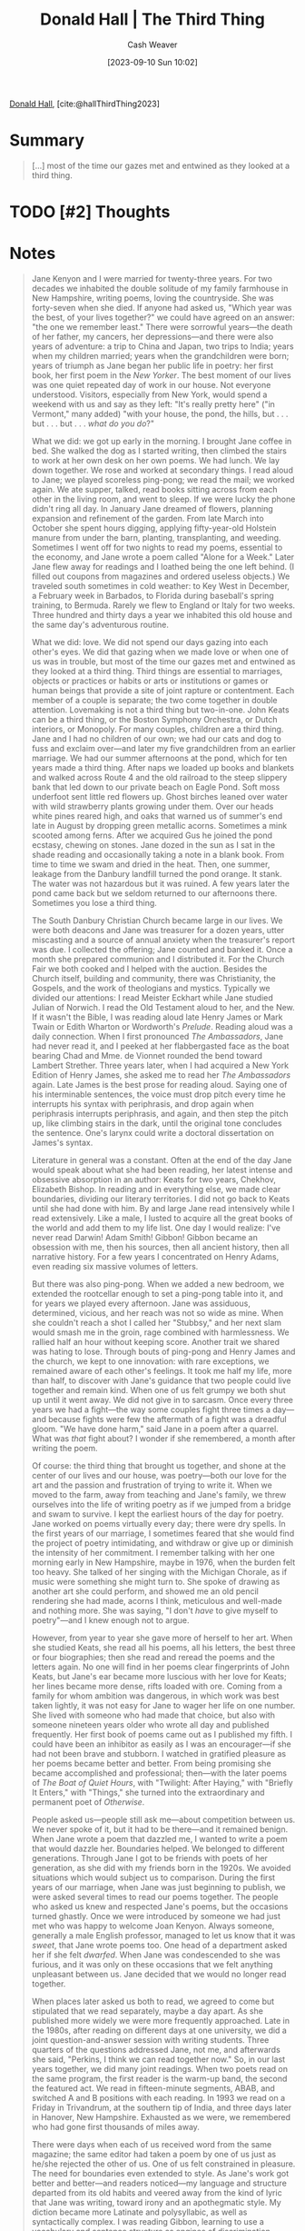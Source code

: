 :PROPERTIES:
:ROAM_REFS: [cite:@hallThirdThing2023]
:ID:       5a6ea0e5-2b5c-4068-ab08-5e52cede1944
:LAST_MODIFIED: [2023-10-30 Mon 08:14]
:END:
#+title: Donald Hall | The Third Thing
#+hugo_custom_front_matter: :slug "5a6ea0e5-2b5c-4068-ab08-5e52cede1944"
#+author: Cash Weaver
#+date: [2023-09-10 Sun 10:02]
#+filetags: :hastodo:reference:

[[id:a20e0a19-3866-403c-8d1e-1d20bfb725b8][Donald Hall]], [cite:@hallThirdThing2023]

* Summary
#+begin_quote
[...] most of the time our gazes met and entwined as they looked at a third thing.
#+end_quote
* TODO [#2] Thoughts
* Notes
#+begin_quote
Jane Kenyon and I were married for twenty-three years. For two decades we inhabited the double solitude of my family farmhouse in New Hampshire, writing poems, loving the countryside. She was forty-seven when she died. If anyone had asked us, "Which year was the best, of your lives together?" we could have agreed on an answer: "the one we remember least." There were sorrowful years---the death of her father, my cancers, her depressions---and there were also years of adventure: a trip to China and Japan, two trips to India; years when my children married; years when the grandchildren were born; years of triumph as Jane began her public life in poetry: her first book, her first poem in the /New Yorker/. The best moment of our lives was one quiet repeated day of work in our house. Not everyone understood. Visitors, especially from New York, would spend a weekend with us and say as they left: "It's really pretty here" ("in Vermont," many added) "with your house, the pond, the hills, but . . . but . . . but . . . /what do you do/?"

What we did: we got up early in the morning. I brought Jane coffee in bed. She walked the dog as I started writing, then climbed the stairs to work at her own desk on her own poems. We had lunch. We lay down together. We rose and worked at secondary things. I read aloud to Jane; we played scoreless ping-pong; we read the mail; we worked again. We ate supper, talked, read books sitting across from each other in the living room, and went to sleep. If we were lucky the phone didn't ring all day. In January Jane dreamed of flowers, planning expansion and refinement of the garden. From late March into October she spent hours digging, applying fifty-year-old Holstein manure from under the barn, planting, transplanting, and weeding. Sometimes I went off for two nights to read my poems, essential to the economy, and Jane wrote a poem called "Alone for a Week." Later Jane flew away for readings and I loathed being the one left behind. (I filled out coupons from magazines and ordered useless objects.) We traveled south sometimes in cold weather: to Key West in December, a February week in Barbados, to Florida during baseball's spring training, to Bermuda. Rarely we flew to England or Italy for two weeks. Three hundred and thirty days a year we inhabited this old house and the same day's adventurous routine.

What we did: love. We did not spend our days gazing into each other's eyes. We did that gazing when we made love or when one of us was in trouble, but most of the time our gazes met and entwined as they looked at a third thing. Third things are essential to marriages, objects or practices or habits or arts or institutions or games or human beings that provide a site of joint rapture or contentment. Each member of a couple is separate; the two come together in double attention. Lovemaking is not a third thing but two-in-one. John Keats can be a third thing, or the Boston Symphony Orchestra, or Dutch interiors, or Monopoly. For many couples, children are a third thing. Jane and I had no children of our own; we had our cats and dog to fuss and exclaim over---and later my five grandchildren from an earlier marriage. We had our summer afternoons at the pond, which for ten years made a third thing. After naps we loaded up books and blankets and walked across Route 4 and the old railroad to the steep slippery bank that led down to our private beach on Eagle Pond. Soft moss underfoot sent little red flowers up. Ghost birches leaned over water with wild strawberry plants growing under them. Over our heads white pines reared high, and oaks that warned us of summer's end late in August by dropping green metallic acorns. Sometimes a mink scooted among ferns. After we acquired Gus he joined the pond ecstasy, chewing on stones. Jane dozed in the sun as I sat in the shade reading and occasionally taking a note in a blank book. From time to time we swam and dried in the heat. Then, one summer, leakage from the Danbury landfill turned the pond orange. It stank. The water was not hazardous but it was ruined. A few years later the pond came back but we seldom returned to our afternoons there. Sometimes you lose a third thing.

The South Danbury Christian Church became large in our lives. We were both deacons and Jane was treasurer for a dozen years, utter miscasting and a source of annual anxiety when the treasurer's report was due. I collected the offering; Jane counted and banked it. Once a month she prepared communion and I distributed it. For the Church Fair we both cooked and I helped with the auction. Besides the Church itself, building and community, there was Christianity, the Gospels, and the work of theologians and mystics. Typically we divided our attentions: I read Meister Eckhart while Jane studied Julian of Norwich. I read the Old Testament aloud to her, and the New. If it wasn't the Bible, I was reading aloud late Henry James or Mark Twain or Edith Wharton or Wordworth's /Prelude/. Reading aloud was a daily connection. When I first pronounced /The Ambassadors/, Jane had never read it, and I peeked at her flabbergasted face as the boat bearing Chad and Mme. de Vionnet rounded the bend toward Lambert Strether. Three years later, when I had acquired a New York Edition of Henry James, she asked me to read her /The Ambassadors/ again. Late James is the best prose for reading aloud. Saying one of his interminable sentences, the voice must drop pitch every time he interrupts his syntax with periphrasis, and drop again when periphrasis interrupts periphrasis, and again, and then step the pitch up, like climbing stairs in the dark, until the original tone concludes the sentence. One's larynx could write a doctoral dissertation on James's syntax.

Literature in general was a constant. Often at the end of the day Jane would speak about what she had been reading, her latest intense and obsessive absorption in an author: Keats for two years, Chekhov, Elizabeth Bishop. In reading and in everything else, we made clear boundaries, dividing our literary territories. I did not go back to Keats until she had done with him. By and large Jane read intensively while I read extensively. Like a male, I lusted to acquire all the great books of the world and add them to my life list. One day I would realize: I've never read Darwin! Adam Smith! Gibbon! Gibbon became an obsession with me, then his sources, then all ancient history, then all narrative history. For a few years I concentrated on Henry Adams, even reading six massive volumes of letters.

But there was also ping-pong. When we added a new bedroom, we extended the rootcellar enough to set a ping-pong table into it, and for years we played every afternoon. Jane was assiduous, determined, vicious, and her reach was not so wide as mine. When she couldn't reach a shot I called her "Stubbsy," and her next slam would smash me in the groin, rage combined with harmlessness. We rallied half an hour without keeping score. Another trait we shared was hating to lose. Through bouts of ping-pong and Henry James and the church, we kept to one innovation: with rare exceptions, we remained aware of each other's feelings. It took me half my life, more than half, to discover with Jane's guidance that two people could live together and remain kind. When one of us felt grumpy we both shut up until it went away. We did not give in to sarcasm. Once every three years we had a fight---the way some couples fight three times a day---and because fights were few the aftermath of a fight was a dreadful gloom. "We have done harm," said Jane in a poem after a quarrel. What was /that/ fight about? I wonder if she remembered, a month after writing the poem.

Of course: the third thing that brought us together, and shone at the center of our lives and our house, was poetry---both our love for the art and the passion and frustration of trying to write it. When we moved to the farm, away from teaching and Jane's family, we threw ourselves into the life of writing poetry as if we jumped from a bridge and swam to survive. I kept the earliest hours of the day for poetry. Jane worked on poems virtually every day; there were dry spells. In the first years of our marriage, I sometimes feared that she would find the project of poetry intimidating, and withdraw or give up or diminish the intensity of her commitment. I remember talking with her one morning early in New Hampshire, maybe in 1976, when the burden felt too heavy. She talked of her singing with the Michigan Chorale, as if music were something she might turn to. She spoke of drawing as another art she could perform, and showed me an old pencil rendering she had made, acorns I think, meticulous and well-made and nothing more. She was saying, "I don't /have/ to give myself to poetry"---and I knew enough not to argue.

However, from year to year she gave more of herself to her art. When she studied Keats, she read all his poems, all his letters, the best three or four biographies; then she read and reread the poems and the letters again. No one will find in her poems clear fingerprints of John Keats, but Jane's ear became more luscious with her love for Keats; her lines became more dense, rifts loaded with ore. Coming from a family for whom ambition was dangerous, in which work was best taken lightly, it was not easy for Jane to wager her life on one number. She lived with someone who had made that choice, but also with someone nineteen years older who wrote all day and published frequently. Her first book of poems came out as I published my fifth. I could have been an inhibitor as easily as I was an encourager---if she had not been brave and stubborn. I watched in gratified pleasure as her poems became better and better. From being promising she became accomplished and professional; then---with the later poems of /The Boat of Quiet Hours/, with "Twilight: After Haying," with "Briefly It Enters," with "Things," she turned into the extraordinary and permanent poet of /Otherwise/.

People asked us---people still ask me---about competition between us. We never spoke of it, but it had to be there---and it remained benign. When Jane wrote a poem that dazzled me, I wanted to write a poem that would dazzle her. Boundaries helped. We belonged to different generations. Through Jane I got to be friends with poets of her generation, as she did with my friends born in the 1920s. We avoided situations which would subject us to comparison. During the first years of our marriage, when Jane was just beginning to publish, we were asked several times to read our poems together. The people who asked us knew and respected Jane's poems, but the occasions turned ghastly. Once we were introduced by someone we had just met who was happy to welcome Joan Kenyon. Always someone, generally a male English professor, managed to let us know that it was /sweet/, that Jane wrote poems too. One head of a department asked her if she felt /dwarfed/. When Jane was condescended to she was furious, and it was only on these occasions that we felt anything unpleasant between us. Jane decided that we would no longer read together.

When places later asked us both to read, we agreed to come but stipulated that we read separately, maybe a day apart. As she published more widely we were more frequently approached. Late in the 1980s, after reading on different days at one university, we did a joint question-and-answer session with writing students. Three quarters of the questions addressed Jane, not me, and afterwards she said, "Perkins, I think we can read together now." So, in our last years together, we did many joint readings. When two poets read on the same program, the first reader is the warm-up band, the second the featured act. We read in fifteen-minute segments, ABAB, and switched A and B positions with each reading. In 1993 we read on a Friday in Trivandrum, at the southern tip of India, and three days later in Hanover, New Hampshire. Exhausted as we were, we remembered who had gone first thousands of miles away.

There were days when each of us received word from the same magazine; the same editor had taken a poem by one of us just as he/she rejected the other of us. One of us felt constrained in pleasure. The need for boundaries even extended to style. As Jane's work got better and better---and readers noticed---my language and structure departed from its old habits and veered away from the kind of lyric that Jane was writing, toward irony and an apothegmatic style. My diction became more Latinate and polysyllabic, as well as syntactically complex. I was reading Gibbon, learning to use a vocabulary and sentence structure as engines of discrimination. Unconsciously, I was choosing to be as unlike Jane as I could. Still, her poetry influenced and enhanced my own. Her stubborn and unflagging commitment turned its power upon me and exhorted me. My poems got better in this house. When my /Old and New Poems/ came out in 1990, the positive reviews included something like this sentence: "Hall began publishing early . . . but it was not until he left his teaching job and returned to the family farm in New Hampshire with his second wife the poet Jane Kenyon that . . ." I published /Kicking the Leaves/ in 1978 when Jane published /From Room to Room/. It was eight years before we published our next books: her /The Boat of Quiet Hours/, my /The Happy Man/. (When I told Jane my title her reaction was true Jane: "Sounds too depressed.") I had also been working on drafts of /The One Day/, maybe my best book. Then Jane wrote /Let Evening Come, Constance/, and the twenty late poems that begin /Otherwise/. Two years after her death, a review of Jane began with a sentence I had been expecting. It was uttered in respect, without a sneer, and said that for years we had known of Jane Kenyon as Donald Hall's wife but from now on we will know of Donald Hall as Jane Kenyon's husband.

We did not show each other early drafts. (It's a bad habit. The comments of another become attached to the words of a poem, steering it or preventing it from following its own way.) But when we had worked over a poem in solitude for a long time, our first reader was the other. I felt anxious about showing Jane new poems, and often invented reasons for delay. Usually, each of us saved up three or four poems before showing them to the other. One day I would say, "I left some stuff on your footstool," or Jane would tell me, "Perkins, there are some things on your desk." Waiting for a response, each of us already knew some of what the other would say. If ever I repeated a word---a habit acquired from Yeats---I knew that Jane would cross it out. Whenever she used verbal auxiliaries she knew I would simplify, and "it was raining" would become "it rained." By and large we ignored the predicted advice, which we had already heard in our heads and dismissed. Jane kept her work clear of dead metaphor, knowing my crankiness on the subject, and she would exult when she found one in my drafts: "Perkins! Here's a dead metaphor!" These encounters were important but not easy. Sometimes we turned polite with each other: "Oh, really! I thought that was the best part . . ." (False laugh.) Jane told others---people questioned us about how we worked together---that I approached her holding a sheaf of her new poems saying, "These are going to be /good/!" to which she would say, "Going to be, eh?" She told people that she would climb back to her study, carrying the poems covered with my illegible comments, thinking, "Perkins just doesn't get it. And then," she would continue, "I'd do everything he said."

Neither of us did everything the other said. Reading /Otherwise/ I find words I wanted her to change, and sometimes I still think I was right. But we helped each other greatly. She saved me a thousand gaffes, cut my wordiness and straightened out my syntax. She seldom told me that anything was /good/. "This is almost done," she'd say, "but you've got to do this in two lines not three." Or, "You've brought this a long way, Perkins"---without telling me if I had brought it to a good place. Sometimes her praise expressed its own limits. "You've taken this as far as the intellect can take it." When she said, "It's finished. Don't change a word," I would ask, "But is it any /good/ ? Do you /like/ it?" I pined for her praise, and seldom got it. I remember one evening in 1992 when we sat in the living room and she read through the manuscript of /The Museum of Clear Ideas/. Earlier she had seen only a few poems at a time, and she had not been enthusiastic. I watched her dark face as she turned the pages. Finally she looked over at me and tears started from her eyes. "Perkins, I don't /like/ it!" Tears came to my eyes too, and I said, rapidly, "That's okay. That's okay." (That book was anti-Jane in its manner, or most of it was, dependant on syntax and irony, a little like Augustan poetry, more than on images.) When we looked over each other's work, it was essential that we never lie to each other. Even when Jane was depressed, I never praised a poem unless I meant it; I never withheld blame. If either of us had felt that the other was pulling punches, it would have ruined what was so essential to our house.

We were each other's readers but we could not be each other's only readers. I mostly consulted friends and editors by mail, so many helpers that I will not try to list them, poets from my generation and poets Jane's age and even younger. Jane worked regularly, the last dozen years of her life, with the poet Joyce Peseroff and the novelist Alice Mattison. The three of them worked wonderfully together, each supplying things that the other lacked. They fought, they laughed, they rewrote and cut and rearranged. Jane would return from a workshop exhausted yet unable to keep away from her desk, working with wild excitement to follow suggestions. The three women were not only being literary critics for each other. Each had grown up knowing that it was not permitted for females to be as aggressive as males, and all were ambitious in their art, and encouraged each other in their ambition. I felt close to Alice and Joyce, my friends as well as Jane's, but I did not stick my nose into their deliberations. If I had tried to, I would have lost a nose. Even when they met at our house, I was careful to stay apart. They met often at Joyce's in Massachusetts, because it was half way between Jane and Alice. They met in New Haven at Alice's. When I was recovering from an operation, and Jane and I didn't want to be separated, there were workshops at the Lord Jeffrey Inn in Amherst. We four ate together and made pilgrimages to Emily Dickinson's house and grave, but while they worked together I wrote alone in an adjacent room. This three-part friendship was essential to Jane's poetry.

Meantime we lived in the house of poetry, which was also the house of love and grief; the house of solitude and art; the house of Jane's depression and my cancers and Jane's leukemia. When someone died whom we loved, we went back to the poets of grief and outrage, as far back as /Gilgamesh/; often I read aloud Henry King's "The Exequy," written in the seventeenth century after the death of his young wife. Poetry gives the griever not release from grief but companionship in grief. Poetry embodies the complexities of feeling at their most intense and entangled, and therefore offers (over centuries, or over no time at all) the company of tears. As I sat beside Jane in her pain and weakness I wrote about pain and weakness. Once in a hospital I noticed that the leaves were turning. I realized that I had not noticed that they had come to the trees. It was a year without seasons, a year without punctuation. I began to write "Without" to embody the sensations of lives under dreary, monotonous assault. After I had drafted it many times I read it aloud to Jane. "That's it, Perkins," she said. "You've got it. That's it." Even in this poem written at her mortal bedside there was companionship.
#+end_quote
* Flashcards :noexport:
** Cloze :fc:
:PROPERTIES:
:CREATED: [2023-09-10 Sun 10:04]
:FC_CREATED: 2023-09-10T17:04:55Z
:FC_TYPE:  cloze
:ID:       e482bdae-47ff-4439-9813-4d7a078fee94
:FC_CLOZE_MAX: 0
:FC_CLOZE_TYPE: deletion
:END:
:REVIEW_DATA:
| position | ease | box | interval | due                  |
|----------+------+-----+----------+----------------------|
|        0 | 2.50 |   5 |    39.61 | 2023-12-09T05:49:08Z |
:END:

#+begin_quote
[...] most of the time our gazes met and entwined {{as they looked at a third thing}@0}.
#+end_quote

*** Source
[cite:@hallThirdThing2023]
* Bibliography
#+print_bibliography:
